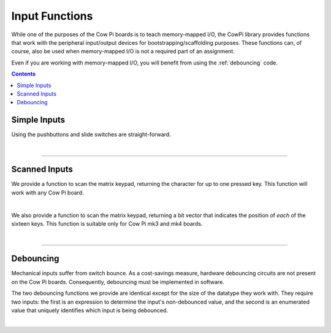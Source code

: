 Input Functions
===============

While one of the purposes of the Cow Pi boards is to teach memory-mapped I/O,
the CowPi library provides functions that work with the peripheral input/output devices for bootstrapping/scaffolding purposes.
These functions can, of course, also be used when memory-mapped I/O is not a required part of an assignment.

Even if you are working with memory-mapped I/O, you will benefit from using the :ref:`debouncing` code.

..  contents::


Simple Inputs
-------------

Using the pushbuttons and slide switches are straight-forward.

..  doxygenfunction:: cowpi_left_button_is_pressed
    :project: CowPi

..  doxygenfunction:: cowpi_right_button_is_pressed
    :project: CowPi

..  doxygenfunction:: cowpi_left_switch_is_in_left_position
    :project: CowPi

..  doxygenfunction:: cowpi_right_switch_is_in_left_position
    :project: CowPi

..  doxygenfunction:: cowpi_left_switch_is_in_right_position
    :project: CowPi

..  doxygenfunction:: cowpi_right_switch_is_in_right_position
    :project: CowPi

|

----


Scanned Inputs
--------------

We provide a function to scan the matrix keypad, returning the character for up to one pressed key.
This function will work with any Cow Pi board.

..  doxygenfunction:: cowpi_get_keypress
    :project: CowPi

|

We also provide a function to scan the matrix keypad, returning a bit vector that indicates the position of *each* of the sixteen keys.
This function is suitable only for Cow Pi mk3 and mk4 boards.

..  doxygenfunction:: cowpi_get_keypresses
    :project: CowPi

|

----

..  _debouncing:

Debouncing
----------

Mechanical inputs suffer from switch bounce.
As a cost-savings measure, hardware debouncing circuits are not present on the Cow Pi boards.
Consequently, debouncing must be implemented in software.

The two debouncing functions we provide are identical except for the size of the datatype they work with.
They require two inputs:
the first is an expression to determine the input's non-debounced value,
and the second is an enumerated value that uniquely identifies which input is being debounced.

..  seealso::
    The :ref:`io_test` example demonstrates the use of these debouncing functions.

..  doxygenfunction:: cowpi_debounce_byte
    :project: CowPi

..  doxygenfunction:: cowpi_debounce_short
    :project: CowPi

|

..  doxygenenum:: input_names
    :project: CowPi

